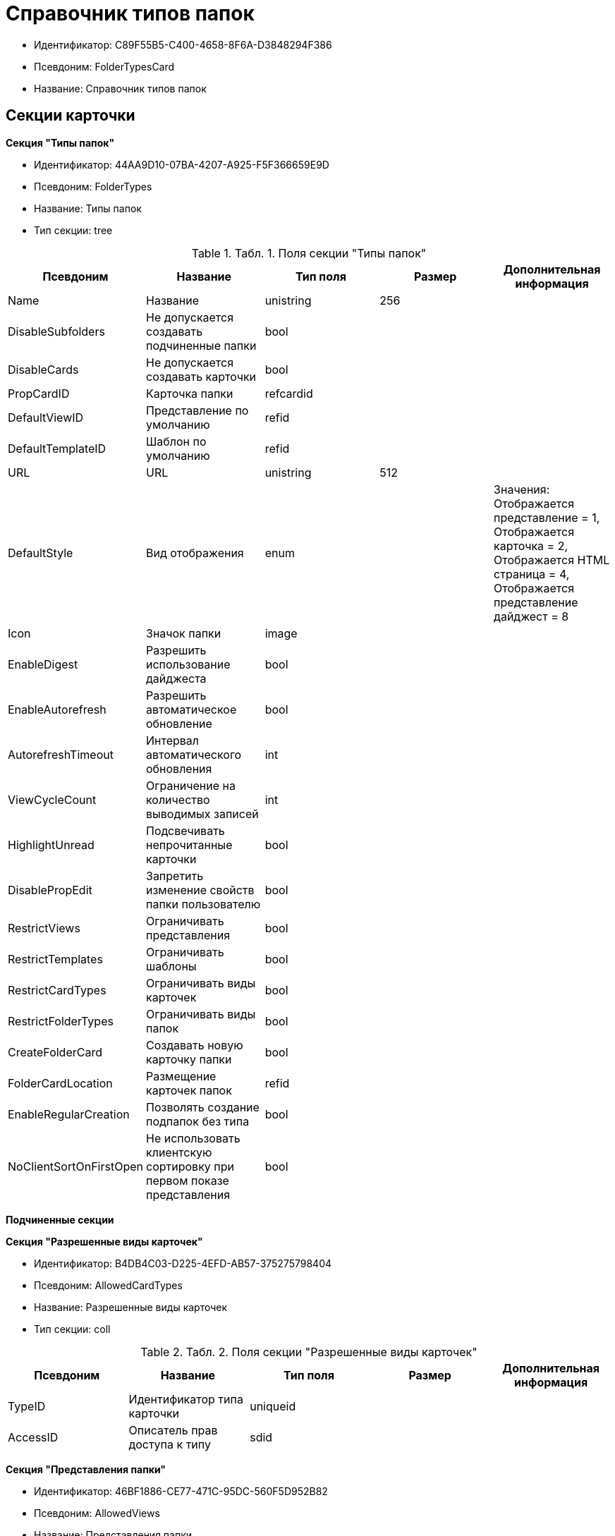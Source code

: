 = Справочник типов папок

* Идентификатор: C89F55B5-C400-4658-8F6A-D3848294F386
* Псевдоним: FolderTypesCard
* Название: Справочник типов папок

== Секции карточки

*Секция "Типы папок"*

* Идентификатор: 44AA9D10-07BA-4207-A925-F5F366659E9D
* Псевдоним: FolderTypes
* Название: Типы папок
* Тип секции: tree

.[.table--title-label]##Табл. 1. ##[.title]##Поля секции "Типы папок"##
[width="100%",cols="20%,20%,20%,20%,20%",options="header"]
|===
|Псевдоним |Название |Тип поля |Размер |Дополнительная информация
|Name |Название |unistring |256 |
|DisableSubfolders |Не допускается создавать подчиненные папки |bool | |
|DisableCards |Не допускается создавать карточки |bool | |
|PropCardID |Карточка папки |refcardid | |
|DefaultViewID |Представление по умолчанию |refid | |
|DefaultTemplateID |Шаблон по умолчанию |refid | |
|URL |URL |unistring |512 |
|DefaultStyle |Вид отображения |enum | |Значения: Отображается представление = 1, Отображается карточка = 2, Отображается HTML страница = 4, Отображается представление дайджест = 8
|Icon |Значок папки |image | |
|EnableDigest |Разрешить использование дайджеста |bool | |
|EnableAutorefresh |Разрешить автоматическое обновление |bool | |
|AutorefreshTimeout |Интервал автоматического обновления |int | |
|ViewCycleCount |Ограничение на количество выводимых записей |int | |
|HighlightUnread |Подсвечивать непрочитанные карточки |bool | |
|DisablePropEdit |Запретить изменение свойств папки пользователю |bool | |
|RestrictViews |Ограничивать представления |bool | |
|RestrictTemplates |Ограничивать шаблоны |bool | |
|RestrictCardTypes |Ограничивать виды карточек |bool | |
|RestrictFolderTypes |Ограничивать виды папок |bool | |
|CreateFolderCard |Создавать новую карточку папки |bool | |
|FolderCardLocation |Размещение карточек папок |refid | |
|EnableRegularCreation |Позволять создание подпапок без типа |bool | |
|NoClientSortOnFirstOpen |Не использовать клиентскую сортировку при первом показе представления |bool | |
|===

*Подчиненные секции*

*Секция "Разрешенные виды карточек"*

* Идентификатор: B4DB4C03-D225-4EFD-AB57-375275798404
* Псевдоним: AllowedCardTypes
* Название: Разрешенные виды карточек
* Тип секции: coll

.[.table--title-label]##Табл. 2. ##[.title]##Поля секции "Разрешенные виды карточек"##
[width="100%",cols="20%,20%,20%,20%,20%",options="header"]
|===
|Псевдоним |Название |Тип поля |Размер |Дополнительная информация
|TypeID |Идентификатор типа карточки |uniqueid | |
|AccessID |Описатель прав доступа к типу |sdid | |
|===

*Секция "Представления папки"*

* Идентификатор: 46BF1886-CE77-471C-95DC-560F5D952B82
* Псевдоним: AllowedViews
* Название: Представления папки
* Тип секции: coll

.[.table--title-label]##Табл. 3. ##[.title]##Поля секции "Представления папки"##
[width="100%",cols="20%,20%,20%,20%,20%",options="header"]
|===
|Псевдоним |Название |Тип поля |Размер |Дополнительная информация
|ViewID |Идентификатор представления |uniqueid | |
|AccessID |Описатель прав доступа к представлению |sdid | |
|===

*Секция "Шаблоны папки"*

* Идентификатор: DB0D4513-9B62-47D5-9E1B-B242F0BA83D6
* Псевдоним: AllowedTemplates
* Название: Шаблоны папки
* Тип секции: coll

.[.table--title-label]##Табл. 4. ##[.title]##Поля секции "Шаблоны папки"##
[width="100%",cols="20%,20%,20%,20%,20%",options="header"]
|===
|Псевдоним |Название |Тип поля |Размер |Дополнительная информация
|TemplateID |Поле |refid | |
|===

*Секция "Разрешенные виды папок"*

* Идентификатор: 7B94A4FD-45C6-417A-AF75-57587BE22064
* Псевдоним: AllowedFolderTypes
* Название: Разрешенные виды папок
* Тип секции: coll

.[.table--title-label]##Табл. 5. ##[.title]##Поля секции "Разрешенные виды папок"##
[width="100%",cols="20%,20%,20%,20%,20%",options="header"]
|===
|Псевдоним |Название |Тип поля |Размер |Дополнительная информация
|FolderTypeID |Вид папки |refid | |
|AccessID |Описатель прав доступа к типу |sdid | |
|===
